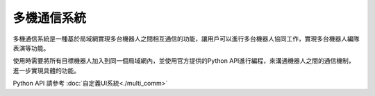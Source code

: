 ================
多機通信系統
================

多機通信系統是一種基於局域網實現多台機器人之間相互通信的功能，讓用戶可以進行多台機器人協同工作，實現多台機器人編隊表演等功能。

使用時需要將所有目標機器人加入到同一個局域網內，並使用官方提供的Python API進行編程，來溝通機器人之間的通信機制，進一步實現具體的功能。

Python API 請參考 :doc:`自定義UI系統<./multi_comm>`